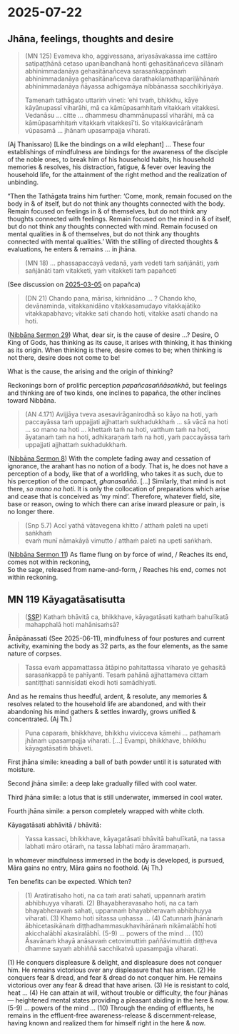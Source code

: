 #+author: gavesako
#+youtube_id: NwM4KMrGI98

* 2025-07-22
** Jhāna, feelings, thoughts and desire

#+begin_quote
(MN 125) Evameva kho, aggivessana, ariyasāvakassa ime cattāro satipaṭṭhānā cetaso
upanibandhanā honti gehasitānañceva sīlānaṁ abhinimmadanāya gehasitānañceva
sarasaṅkappānaṁ abhinimmadanāya gehasitānañceva darathakilamathapariḷāhānaṁ
abhinimmadanāya ñāyassa adhigamāya nibbānassa sacchikiriyāya.

Tamenaṁ tathāgato uttariṁ vineti: ‘ehi tvaṁ, bhikkhu, kāye kāyānupassī viharāhi,
mā ca kāmūpasaṁhitaṁ vitakkaṁ vitakkesi. Vedanāsu … citte … dhammesu
dhammānupassī viharāhi, mā ca kāmūpasaṁhitaṁ vitakkaṁ vitakkesī’ti. So
vitakkavicārānaṁ vūpasamā ... jhānaṁ upasampajja viharati.
#+end_quote

(Aj Thanissaro) [Like the bindings on a wild elephant] ... These four
establishings of mindfulness are bindings for the awareness of the disciple of
the noble ones, to break him of his household habits, his household memories &
resolves, his distraction, fatigue, & fever over leaving the household life, for
the attainment of the right method and the realization of unbinding.

“Then the Tathāgata trains him further: ‘Come, monk, remain focused on the body
in & of itself, but do not think any thoughts connected with the body. Remain
focused on feelings in & of themselves, but do not think any thoughts connected
with feelings. Remain focused on the mind in & of itself, but do not think any
thoughts connected with mind. Remain focused on mental qualities in & of
themselves, but do not think any thoughts connected with mental qualities.’ With
the stilling of directed thoughts & evaluations, he enters & remains ... in jhāna.

#+begin_quote
(MN 18) ... phassapaccayā vedanā, yaṁ vedeti taṁ sañjānāti, yaṁ sañjānāti taṁ
vitakketi, yaṁ vitakketi taṁ papañceti
#+end_quote

(See discussion on [[https://pali-sutta-readings.github.io/readings/2025-03-05/][2025-03-05]] on papañca)

#+begin_quote
(DN 21) Chando pana, mārisa, kiṁnidāno ... ? Chando kho, devānaminda,
vitakkanidāno vitakkasamudayo vitakkajātiko vitakkapabhavo; vitakke sati chando
hoti, vitakke asati chando na hoti.
#+end_quote

([[https://seeingthroughthenet.github.io/nibbana-the-mind-stilled/sermon-29.html][Nibbāna Sermon 29]]) What, dear sir, is the cause of desire ...? Desire, O King
of Gods, has thinking as its cause, it arises with thinking, it has thinking as
its origin. When thinking is there, desire comes to be; when thinking is not
there, desire does not come to be!

What is the cause, the arising and the origin of thinking?

Reckonings born of prolific perception /papañcasaññāsaṅkhā/, but feelings and
thinking are of two kinds, one inclines to papañca, the other inclines toward
Nibbāna.

#+begin_quote
(AN 4.171) Avijjāya tveva asesavirāganirodhā so kāyo na hoti, yaṁ paccayāssa taṁ
uppajjati ajjhattaṁ sukhadukkhaṁ … sā vācā na hoti … so mano na hoti … khettaṁ
taṁ na hoti, vatthum taṁ na hoti, āyatanaṁ taṁ na hoti, adhikaraṇaṁ taṁ na hoti,
yaṁ paccayāssa taṁ uppajjati ajjhattaṁ sukhadukkhaṁ.
#+end_quote

([[https://seeingthroughthenet.github.io/nibbana-the-mind-stilled/sermon-08.html][Nibbāna Sermon 8]]) With the complete fading away and cessation of ignorance, the
arahant has no notion of a body. That is, he does not have a perception of a
body, like that of a worldling, who takes it as such, due to his perception of
the compact, /ghanasaññā/. [...] Similarly, that mind is not there, /so mano na
hoti/. It is only the collocation of preparations which arise and cease that is
conceived as ‘my mind’. Therefore, whatever field, site, base or reason, owing
to which there can arise inward pleasure or pain, is no longer there.

#+begin_quote
(Snp 5.7) Accī yathā vātavegena khitto / atthaṁ paleti na upeti saṅkhaṁ \\
evaṁ munī nāmakāyā vimutto / atthaṁ paleti na upeti saṅkhaṁ.
#+end_quote

([[https://seeingthroughthenet.github.io/nibbana-the-mind-stilled/sermon-11.html][Nibbāna Sermon 11]]) As flame flung on by force of wind, / Reaches its end, comes not within reckoning, \\
So the sage, released from name-and-form, / Reaches his end, comes not within reckoning.

** MN 119 Kāyagatāsatisutta

#+begin_quote
([[http://localhost:4848/suttas/mn119/pli/ms?window_type=Sutta+Study][SSP]]) Kathaṁ bhāvitā ca, bhikkhave, kāyagatāsati kathaṁ bahulīkatā mahapphalā hoti mahānisaṁsā?
#+end_quote

Ānāpānassati (See 2025-06-11), mindfulness of four postures and current activity, examining the body as 32 parts, as the four elements, as the same nature of corpses.

#+begin_quote
Tassa evaṁ appamattassa ātāpino pahitattassa viharato ye gehasitā sarasaṅkappā te pahīyanti. Tesaṁ pahānā ajjhattameva cittaṁ santiṭṭhati sannisīdati ekodi hoti samādhiyati.
#+end_quote

And as he remains thus heedful, ardent, & resolute, any memories & resolves
related to the household life are abandoned, and with their abandoning his mind
gathers & settles inwardly, grows unified & concentrated. (Aj Th.)

#+begin_quote
Puna caparaṁ, bhikkhave, bhikkhu vivicceva kāmehi ... paṭhamaṁ jhānaṁ upasampajja viharati. [...] Evampi, bhikkhave, bhikkhu kāyagatāsatiṁ bhāveti.
#+end_quote

First jhāna simile: kneading a ball of bath powder until it is saturated with moisture.

Second jhāna simile: a deep lake gradually filled with cool water.

Third jhāna simile: a lotus that is still underwater, immersed in cool water.

Fourth jhāna simile: a person completely wrapped with white cloth.

Kāyagatāsati abhāvitā / bhāvitā:

#+begin_quote
Yassa kassaci, bhikkhave, kāyagatāsati bhāvitā bahulīkatā, na tassa labhati māro otāraṁ, na tassa labhati māro ārammaṇaṁ.
#+end_quote

In whomever mindfulness immersed in the body is developed, is pursued, Māra gains no entry, Māra gains no foothold. (Aj Th.)

Ten benefits can be expected. Which ten?

#+begin_quote
(1) Aratiratisaho hoti, na ca taṁ arati sahati, uppannaṁ aratiṁ abhibhuyya viharati.
(2) Bhayabheravasaho hoti, na ca taṁ bhayabheravaṁ sahati, uppannaṁ bhayabheravaṁ abhibhuyya viharati.
(3) Khamo hoti sītassa uṇhassa ...
(4) Catunnaṁ jhānānaṁ ābhicetasikānaṁ diṭṭhadhammasukhavihārānaṁ nikāmalābhī hoti akicchalābhī akasiralābhī.
(5-9) ... powers of the mind ...
(10) Āsavānaṁ khayā anāsavaṁ cetovimuttiṁ paññāvimuttiṁ diṭṭheva dhamme sayaṁ abhiññā sacchikatvā upasampajja viharati.
#+end_quote

(1) He conquers displeasure & delight, and displeasure does not conquer him. He remains victorious over any displeasure that has arisen.
(2) He conquers fear & dread, and fear & dread do not conquer him. He remains victorious over any fear & dread that have arisen.
(3) He is resistant to cold, heat ...
(4) He can attain at will, without trouble or difficulty, the four jhānas — heightened mental states providing a pleasant abiding in the here & now.
(5-9) ... powers of the mind ...
(10) Through the ending of effluents, he remains in the effluent-free awareness-release & discernment-release, having known and realized them for himself right in the here & now.
